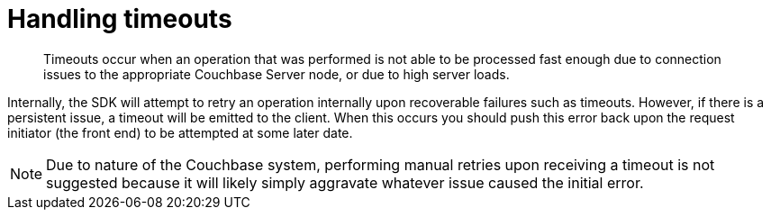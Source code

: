 = Handling timeouts
:page-topic-type: concept

[abstract]
Timeouts occur when an operation that was performed is not able to be processed fast enough due to connection issues to the appropriate Couchbase Server node, or due to high server loads.

Internally, the SDK will attempt to retry an operation internally upon recoverable failures such as timeouts.
However, if there is a persistent issue, a timeout will be emitted to the client.
When this occurs you should push this error back upon the request initiator (the front end) to be attempted at some later date.

NOTE: Due to nature of the Couchbase system, performing manual retries upon receiving a timeout is not suggested because it will likely simply aggravate whatever issue caused the initial error.
